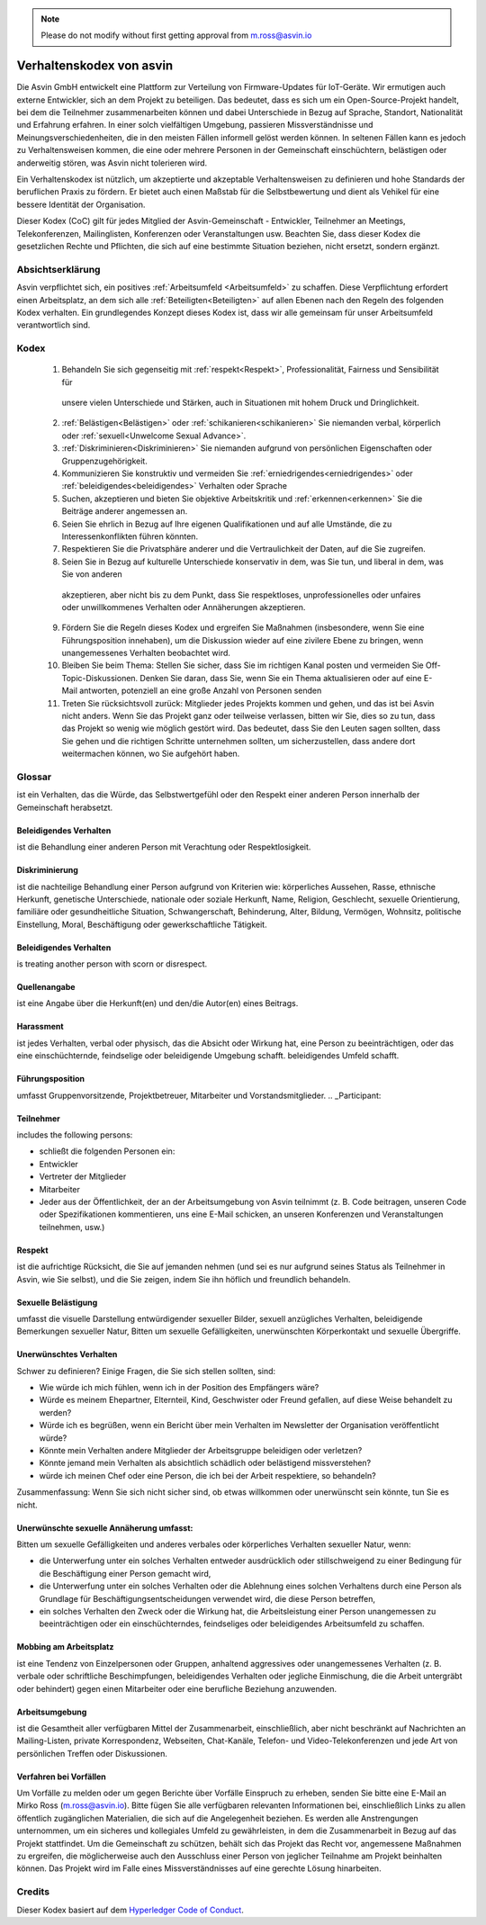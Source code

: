 .. note:: Please do not modify without first getting approval from m.ross@asvin.io

Verhaltenskodex von asvin 
#########################

Die Asvin GmbH entwickelt eine Plattform zur Verteilung von Firmware-Updates für IoT-Geräte. Wir ermutigen 
auch externe Entwickler, sich an dem Projekt zu beteiligen. Das bedeutet, dass es sich um ein Open-Source-Projekt 
handelt, bei dem die Teilnehmer zusammenarbeiten können und dabei Unterschiede in Bezug auf Sprache, Standort, 
Nationalität und Erfahrung erfahren. In einer solch vielfältigen Umgebung, passieren Missverständnisse und 
Meinungsverschiedenheiten, die in den meisten Fällen informell gelöst werden können. In seltenen Fällen kann es 
jedoch zu Verhaltensweisen kommen, die eine oder mehrere Personen in der Gemeinschaft einschüchtern, belästigen 
oder anderweitig stören, was Asvin nicht tolerieren wird.

Ein Verhaltenskodex ist nützlich, um akzeptierte und akzeptable Verhaltensweisen zu definieren und hohe Standards 
der beruflichen Praxis zu fördern. Er bietet auch einen Maßstab für die Selbstbewertung und dient als Vehikel für 
eine bessere Identität der Organisation.

Dieser Kodex (CoC) gilt für jedes Mitglied der Asvin-Gemeinschaft - Entwickler, Teilnehmer an Meetings, 
Telekonferenzen, Mailinglisten, Konferenzen oder Veranstaltungen usw. Beachten Sie, dass dieser Kodex die gesetzlichen
Rechte und Pflichten, die sich auf eine bestimmte Situation beziehen, nicht ersetzt, sondern ergänzt.

Absichtserklärung
*****************
Asvin verpflichtet sich, ein positives :ref:`Arbeitsumfeld <Arbeitsumfeld>` zu schaffen. Diese Verpflichtung 
erfordert einen Arbeitsplatz, an dem sich alle :ref:`Beteiligten<Beteiligten>` auf allen Ebenen nach den Regeln des folgenden 
Kodex verhalten. Ein grundlegendes Konzept dieses Kodex ist, dass wir alle gemeinsam für unser Arbeitsumfeld 
verantwortlich sind.

Kodex
*****

   1.	Behandeln Sie sich gegenseitig mit :ref:`respekt<Respekt>`, Professionalität, Fairness und Sensibilität für 
      unsere vielen Unterschiede und Stärken, auch in Situationen mit hohem Druck und Dringlichkeit.
   2.	:ref:`Belästigen<Belästigen>` oder :ref:`schikanieren<schikanieren>`  Sie niemanden verbal, körperlich oder :ref:`sexuell<Unwelcome Sexual Advance>`.
   3.	:ref:`Diskriminieren<Diskriminieren>` Sie niemanden aufgrund von persönlichen Eigenschaften oder Gruppenzugehörigkeit.
   4.	Kommunizieren Sie konstruktiv und vermeiden Sie :ref:`erniedrigendes<erniedrigendes>` oder :ref:`beleidigendes<beleidigendes>` Verhalten oder Sprache
   5.	Suchen, akzeptieren und bieten Sie objektive Arbeitskritik und :ref:`erkennen<erkennen>` Sie die Beiträge anderer angemessen an.
   6.	Seien Sie ehrlich in Bezug auf Ihre eigenen Qualifikationen und auf alle Umstände, die zu Interessenkonflikten führen könnten.
   7.	Respektieren Sie die Privatsphäre anderer und die Vertraulichkeit der Daten, auf die Sie zugreifen.
   8.	Seien Sie in Bezug auf kulturelle Unterschiede konservativ in dem, was Sie tun, und liberal in dem, was Sie von anderen 
      akzeptieren, aber nicht bis zu dem Punkt, dass Sie respektloses, unprofessionelles oder unfaires oder unwillkommenes 
      Verhalten oder Annäherungen akzeptieren.
   9.	Fördern Sie die Regeln dieses Kodex und ergreifen Sie Maßnahmen (insbesondere, wenn Sie eine Führungsposition innehaben), um die Diskussion wieder auf eine zivilere Ebene zu bringen, wenn unangemessenes Verhalten beobachtet wird.
   10.	Bleiben Sie beim Thema: Stellen Sie sicher, dass Sie im richtigen Kanal posten und vermeiden Sie Off-Topic-Diskussionen. Denken Sie daran, dass Sie, wenn Sie ein Thema aktualisieren oder auf eine E-Mail antworten, potenziell an eine große Anzahl von Personen senden
   11.	Treten Sie rücksichtsvoll zurück: Mitglieder jedes Projekts kommen und gehen, und das ist bei Asvin nicht anders. Wenn Sie das Projekt ganz oder teilweise verlassen, bitten wir Sie, dies so zu tun, dass das Projekt so wenig wie möglich gestört wird. Das bedeutet, dass Sie den Leuten sagen sollten, dass Sie gehen und die richtigen Schritte unternehmen sollten, um sicherzustellen, dass andere dort weitermachen können, wo Sie aufgehört haben.
   

Glossar
*******
ist ein Verhalten, das die Würde, das Selbstwertgefühl oder den Respekt einer anderen Person innerhalb der Gemeinschaft herabsetzt.

.. _Demeaning Behavior:

Beleidigendes Verhalten
==================
ist die Behandlung einer anderen Person mit Verachtung oder Respektlosigkeit.

.. _Discrimination:

Diskriminierung
===============
ist die nachteilige Behandlung einer Person aufgrund von Kriterien wie: körperliches Aussehen, Rasse,
ethnische Herkunft, genetische Unterschiede, nationale oder soziale Herkunft, Name, Religion, Geschlecht, 
sexuelle Orientierung, familiäre oder gesundheitliche Situation, Schwangerschaft, Behinderung, Alter, 
Bildung, Vermögen, Wohnsitz, politische Einstellung, Moral, Beschäftigung oder gewerkschaftliche Tätigkeit.


.. _Insulting Behavior:


Beleidigendes Verhalten
=======================

is treating another person with scorn or disrespect.

.. _Acknowledgement:

Quellenangabe
=============
ist eine Angabe über die Herkunft(en) und den/die Autor(en) eines Beitrags.

.. _Harassment:

Harassment
==========
ist jedes Verhalten, verbal oder physisch, das die Absicht oder Wirkung hat, eine Person zu beeinträchtigen,
oder das eine einschüchternde, feindselige oder beleidigende Umgebung schafft. beleidigendes Umfeld schafft.

.. _Leadership Position:

Führungsposition
===================
umfasst Gruppenvorsitzende, Projektbetreuer, Mitarbeiter und Vorstandsmitglieder.
.. _Participant:

Teilnehmer
===========
includes the following persons:

* schließt die folgenden Personen ein:
* Entwickler
* Vertreter der Mitglieder
* Mitarbeiter
* Jeder aus der Öffentlichkeit, der an der Arbeitsumgebung von Asvin teilnimmt 
  (z. B. Code beitragen, unseren Code oder Spezifikationen kommentieren, uns eine E-Mail schicken, an unseren Konferenzen und Veranstaltungen teilnehmen, usw.)
  
.. _Respect:

Respekt
=======
ist die aufrichtige Rücksicht, die Sie auf jemanden nehmen (und sei es nur aufgrund seines 
Status als Teilnehmer in Asvin, wie Sie selbst), und die Sie zeigen, indem Sie ihn höflich und freundlich behandeln.

.. _Sexual Harassment:

Sexuelle Belästigung
====================

umfasst die visuelle Darstellung entwürdigender sexueller Bilder, sexuell anzügliches Verhalten, 
beleidigende Bemerkungen sexueller Natur, Bitten um sexuelle Gefälligkeiten, unerwünschten Körperkontakt und sexuelle Übergriffe.

.. _Unwelcome Behavior:

Unerwünschtes Verhalten
=======================
Schwer zu definieren? Einige Fragen, die Sie sich stellen sollten, sind:

*	Wie würde ich mich fühlen, wenn ich in der Position des Empfängers wäre?
*	Würde es meinem Ehepartner, Elternteil, Kind, Geschwister oder Freund gefallen, auf diese Weise behandelt zu werden?
*	Würde ich es begrüßen, wenn ein Bericht über mein Verhalten im Newsletter der Organisation veröffentlicht würde?
*	Könnte mein Verhalten andere Mitglieder der Arbeitsgruppe beleidigen oder verletzen?
*	Könnte jemand mein Verhalten als absichtlich schädlich oder belästigend missverstehen?
*	würde ich meinen Chef oder eine Person, die ich bei der Arbeit respektiere, so behandeln?

Zusammenfassung: Wenn Sie sich nicht sicher sind, ob etwas willkommen oder unerwünscht sein könnte, tun Sie es nicht.


.. _Unwelcome Sexual Advance:

Unerwünschte sexuelle Annäherung umfasst: 
=========================================
Bitten um sexuelle Gefälligkeiten und anderes verbales oder körperliches Verhalten sexueller Natur, wenn:

* die Unterwerfung unter ein solches Verhalten entweder ausdrücklich oder stillschweigend zu einer 
  Bedingung für die Beschäftigung einer Person gemacht wird,
* die Unterwerfung unter ein solches Verhalten oder die Ablehnung eines solchen Verhaltens durch eine 
  Person als Grundlage für Beschäftigungsentscheidungen verwendet wird, die diese Person betreffen,
* ein solches Verhalten den Zweck oder die Wirkung hat, die Arbeitsleistung einer Person unangemessen
  zu beeinträchtigen oder ein einschüchterndes, feindseliges oder beleidigendes Arbeitsumfeld zu schaffen.
  

.. _Workplace Bullying:

Mobbing am Arbeitsplatz
=======================

ist eine Tendenz von Einzelpersonen oder Gruppen, anhaltend aggressives oder 	unangemessenes 
Verhalten (z. B. verbale oder schriftliche Beschimpfungen, 	beleidigendes Verhalten oder jegliche 
Einmischung, die die Arbeit untergräbt 	oder behindert) gegen einen Mitarbeiter oder eine berufliche Beziehung 	anzuwenden.

.. _Work Environment:

Arbeitsumgebung
================

ist die Gesamtheit aller verfügbaren Mittel der Zusammenarbeit, einschließlich, aber nicht beschränkt 
auf Nachrichten an Mailing-Listen, private Korrespondenz, Webseiten, Chat-Kanäle, Telefon- und 
Video-Telekonferenzen und jede Art von persönlichen Treffen oder Diskussionen.

Verfahren bei Vorfällen
=======================

Um Vorfälle zu melden oder um gegen Berichte über Vorfälle Einspruch zu erheben, senden Sie bitte 
eine E-Mail an Mirko Ross (m.ross@asvin.io). Bitte fügen Sie alle verfügbaren relevanten Informationen 
bei, einschließlich Links zu allen öffentlich zugänglichen Materialien, die sich auf die Angelegenheit 
beziehen. Es werden alle Anstrengungen unternommen, um ein sicheres und kollegiales Umfeld zu 
gewährleisten, in dem die Zusammenarbeit in Bezug auf das Projekt stattfindet. Um die Gemeinschaft zu 
schützen, behält sich das Projekt das Recht vor, angemessene Maßnahmen zu ergreifen, die möglicherweise 
auch den Ausschluss einer Person von jeglicher Teilnahme am Projekt beinhalten können. Das Projekt wird 
im Falle eines Missverständnisses auf eine gerechte Lösung hinarbeiten.


Credits
*******
Dieser Kodex basiert auf dem `Hyperledger Code of Conduct <https://wiki.hyperledger.org/display/HYP/Hyperledger+Code+of+Conduct>`_.


